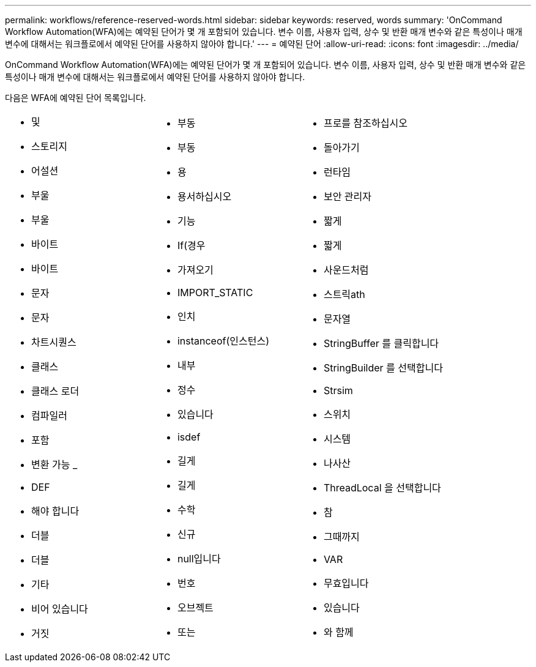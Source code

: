 ---
permalink: workflows/reference-reserved-words.html 
sidebar: sidebar 
keywords: reserved, words 
summary: 'OnCommand Workflow Automation(WFA)에는 예약된 단어가 몇 개 포함되어 있습니다. 변수 이름, 사용자 입력, 상수 및 반환 매개 변수와 같은 특성이나 매개 변수에 대해서는 워크플로에서 예약된 단어를 사용하지 않아야 합니다.' 
---
= 예약된 단어
:allow-uri-read: 
:icons: font
:imagesdir: ../media/


[role="lead"]
OnCommand Workflow Automation(WFA)에는 예약된 단어가 몇 개 포함되어 있습니다. 변수 이름, 사용자 입력, 상수 및 반환 매개 변수와 같은 특성이나 매개 변수에 대해서는 워크플로에서 예약된 단어를 사용하지 않아야 합니다.

다음은 WFA에 예약된 단어 목록입니다.

[cols="3*"]
|===


 a| 
* 및
* 스토리지
* 어설션
* 부울
* 부울
* 바이트
* 바이트
* 문자
* 문자
* 차트시퀀스
* 클래스
* 클래스 로더
* 컴파일러
* 포함
* 변환 가능 _
* DEF
* 해야 합니다
* 더블
* 더블
* 기타
* 비어 있습니다
* 거짓

 a| 
* 부동
* 부동
* 용
* 용서하십시오
* 기능
* If(경우
* 가져오기
* IMPORT_STATIC
* 인치
* instanceof(인스턴스)
* 내부
* 정수
* 있습니다
* isdef
* 길게
* 길게
* 수학
* 신규
* null입니다
* 번호
* 오브젝트
* 또는

 a| 
* 프로를 참조하십시오
* 돌아가기
* 런타임
* 보안 관리자
* 짧게
* 짧게
* 사운드처럼
* 스트릭ath
* 문자열
* StringBuffer 를 클릭합니다
* StringBuilder 를 선택합니다
* Strsim
* 스위치
* 시스템
* 나사산
* ThreadLocal 을 선택합니다
* 참
* 그때까지
* VAR
* 무효입니다
* 있습니다
* 와 함께


|===